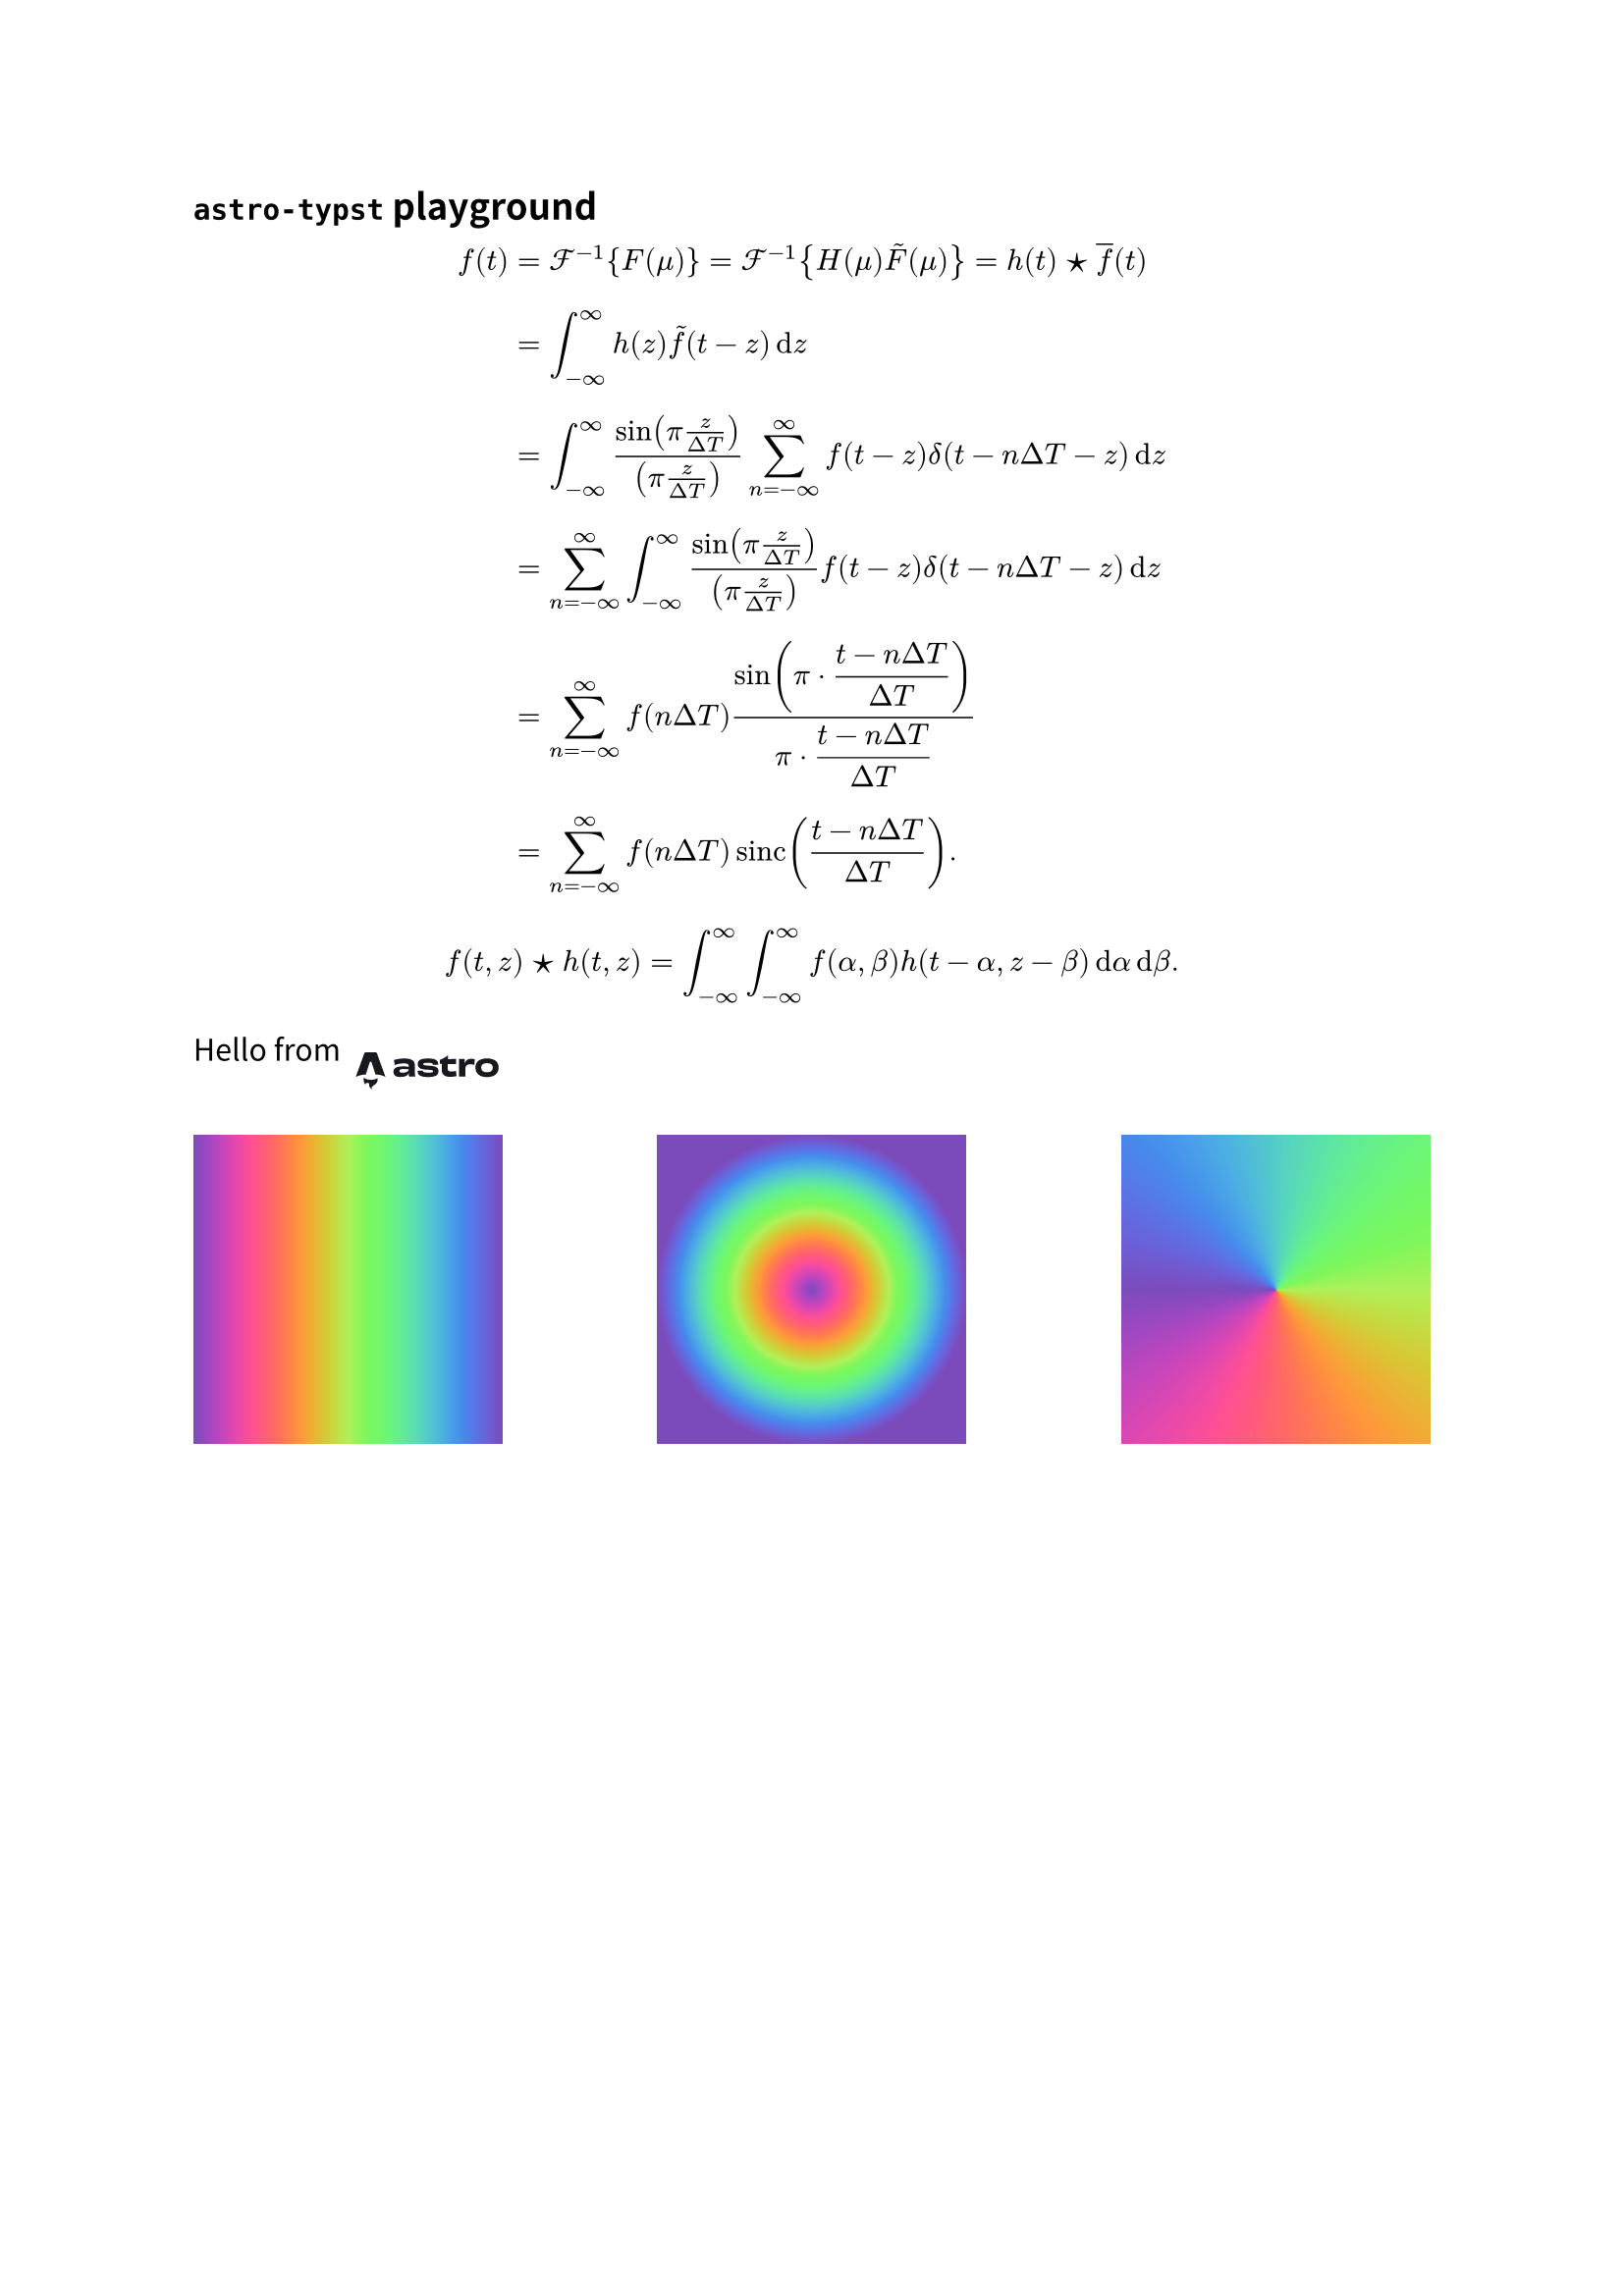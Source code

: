 #set text(lang: "zh", font: "Noto Sans CJK SC")
#set par(leading: 1em)

== `astro-typst` playground

#let astro = image.decode("
<svg width='460' height='160' viewBox='0 0 460 160' fill='none' xmlns='http://www.w3.org/2000/svg'>
<path d='M65.7845 121.175C61.2669 117.045 59.9481 108.368 61.8302 102.082C65.0938 106.045 69.6158 107.301 74.2996 108.009C81.5305 109.103 88.6318 108.694 95.3489 105.389C96.1173 105.011 96.8275 104.507 97.6671 103.998C98.2974 105.826 98.4614 107.672 98.2413 109.551C97.706 114.127 95.4288 117.662 91.8069 120.341C90.3586 121.413 88.8261 122.371 87.3303 123.382C82.7349 126.487 81.4916 130.129 83.2184 135.427C83.2594 135.556 83.2961 135.685 83.3889 136C81.0427 134.95 79.3288 133.421 78.023 131.411C76.6437 129.289 75.9876 126.942 75.953 124.403C75.9358 123.167 75.9358 121.92 75.7696 120.702C75.3638 117.732 73.9694 116.402 71.3426 116.325C68.6466 116.247 66.5141 117.913 65.9486 120.538C65.9054 120.739 65.8428 120.938 65.7802 121.172L65.7845 121.175Z' fill='#17191E'/>
<path d='M40 101.034C40 101.034 53.3775 94.5177 66.7924 94.5177L76.9068 63.2155C77.2855 61.7017 78.3911 60.6729 79.6393 60.6729C80.8875 60.6729 81.9932 61.7017 82.3719 63.2155L92.4862 94.5177C108.374 94.5177 119.279 101.034 119.279 101.034C119.279 101.034 96.5558 39.133 96.5114 39.0088C95.8592 37.1787 94.7583 36 93.274 36H66.007C64.5227 36 63.4662 37.1787 62.7696 39.0088C62.7205 39.1307 40 101.034 40 101.034Z' fill='#17191E'/>
<path d='M181.043 81.1227C181.043 86.6079 174.22 89.8838 164.773 89.8838C158.624 89.8838 156.45 88.3601 156.45 85.1604C156.45 81.8083 159.149 80.2085 165.297 80.2085C170.846 80.2085 175.569 80.2846 181.043 80.9703V81.1227ZM181.118 74.3423C177.744 73.5805 172.645 73.1234 166.572 73.1234C148.877 73.1234 140.555 77.3135 140.555 87.065C140.555 97.1975 146.253 101.083 159.449 101.083C170.621 101.083 178.193 98.2641 180.968 91.3313H181.417C181.342 93.0074 181.267 94.6834 181.267 95.9785C181.267 99.5592 181.867 99.8639 184.791 99.8639H198.587C197.837 97.7308 197.387 91.7122 197.387 86.5317C197.387 80.9703 197.612 76.7802 197.612 71.1426C197.612 59.6388 190.715 52.3251 169.121 52.3251C159.824 52.3251 149.477 53.925 141.605 56.2867C142.354 59.4102 143.404 65.7335 143.929 69.8474C150.752 66.6477 160.424 65.2764 167.922 65.2764C178.268 65.2764 181.118 67.6381 181.118 72.4377V74.3423Z' fill='#17191E'/>
<path d='M218.971 84.3224C217.097 84.5509 214.547 84.5509 211.923 84.5509C209.149 84.5509 206.6 84.4748 204.875 84.2462C204.875 84.8557 204.8 85.5413 204.8 86.1508C204.8 95.6738 211.023 101.235 232.917 101.235C253.535 101.235 260.208 95.75 260.208 86.0746C260.208 76.9325 255.785 72.4377 236.216 71.4473C220.995 70.7616 219.646 69.0856 219.646 67.181C219.646 64.9717 221.595 63.8289 231.792 63.8289C242.364 63.8289 245.213 65.2764 245.213 68.3238V69.0094C246.712 68.9332 249.412 68.8571 252.186 68.8571C254.81 68.8571 257.659 68.9332 259.309 69.0856C259.309 68.3999 259.384 67.7905 259.384 67.2572C259.384 56.0581 250.086 52.4013 232.092 52.4013C211.848 52.4013 205.025 57.3533 205.025 67.0286C205.025 75.7136 210.499 81.1227 229.918 81.9607C244.238 82.4178 245.813 84.0177 245.813 86.227C245.813 88.5887 243.488 89.6553 233.442 89.6553C221.895 89.6553 218.971 88.0554 218.971 84.7795V84.3224Z' fill='#17191E'/>
<path d='M284.955 44.1734C279.482 49.2778 269.66 54.3821 264.187 55.7534C264.262 58.5722 264.262 63.7527 264.262 66.5715L269.285 66.6477C269.21 72.0568 269.135 78.6086 269.135 82.9511C269.135 93.0835 274.458 100.702 291.028 100.702C298.001 100.702 302.65 99.9401 308.423 98.7212C307.823 94.9881 307.148 89.2743 306.923 84.9319C303.474 86.0746 299.126 86.6841 294.327 86.6841C287.654 86.6841 284.955 84.8557 284.955 79.599C284.955 75.028 284.955 70.7616 285.03 66.8001C293.578 66.8763 302.125 67.0286 307.148 67.181C307.073 63.2194 307.223 57.5056 307.448 53.6964C300.175 53.8488 292.003 53.925 285.255 53.925C285.33 50.5729 285.405 47.3732 285.48 44.1734H284.955Z' fill='#17191E'/>
<path d='M329.736 64.286C329.811 60.3244 329.886 56.9724 329.961 53.6964H314.89C315.115 60.2483 315.115 66.9525 315.115 76.7802C315.115 86.6079 315.04 93.3883 314.89 99.8639H332.135C331.835 95.2929 331.76 87.5983 331.76 81.0465C331.76 70.6855 335.959 67.7143 345.481 67.7143C349.905 67.7143 353.054 68.2476 355.828 69.238C355.903 65.3526 356.653 57.8104 357.102 54.4583C354.253 53.6203 351.104 53.087 347.28 53.087C339.108 53.0108 333.11 56.3629 330.336 64.3622L329.736 64.286Z' fill='#17191E'/>
<path d='M404.808 76.4754C404.808 84.7795 398.81 88.6649 389.363 88.6649C379.991 88.6649 373.993 85.008 373.993 76.4754C373.993 67.9428 380.066 64.7431 389.363 64.7431C398.735 64.7431 404.808 68.1714 404.808 76.4754ZM420.478 76.0945C420.478 59.5626 407.582 52.1728 389.363 52.1728C371.069 52.1728 358.622 59.5626 358.622 76.0945C358.622 92.5503 370.244 101.388 389.288 101.388C408.482 101.388 420.478 92.5503 420.478 76.0945Z' fill='#17191E'/>
</svg>

")

#let FT = $cal(F)$
#let IFT = $FT^(-1)$
#let CONV = sym.star.filled
#let SUMOO = $sum^(oo)_(n=-oo)$
#let INTOO = $integral^(oo)_(-oo)$

#let PIT = $display(pi dot.c (t - n Delta T) / (Delta T))$

$
f(t)
&= IFT {F(mu)}
= IFT {H(mu) tilde(F)(mu)}
= h(t) CONV overline(f)(t)\
&= INTOO h(z) tilde(f)(t - z) dif z\
&= INTOO (sin(pi z / (Delta T)))/((pi z / (Delta T))) SUMOO f(t - z) delta(t - n Delta T - z) dif z\
&= SUMOO INTOO (sin(pi z / (Delta T)))/((pi z / (Delta T))) f(t - z) delta(t - n Delta T - z) dif z\
&= SUMOO f(n Delta T) (sin(PIT))/(PIT)\
&= SUMOO f(n Delta T) sinc((t - n Delta T) / (Delta T)).
$

$ f(t, z) CONV h(t, z) = INTOO INTOO f(alpha, beta) h(t - alpha, z - beta) dif alpha dif beta. $

#set image(height: 2em)
#stack(dir: ltr, )[Hello from][#astro]
#set square(size: 4cm)
#stack(
  dir: ltr,
  spacing: 1fr,
  square(fill: gradient.linear(..color.map.rainbow)),
  square(fill: gradient.radial(..color.map.rainbow)),
  square(fill: gradient.conic(..color.map.rainbow)),
)
